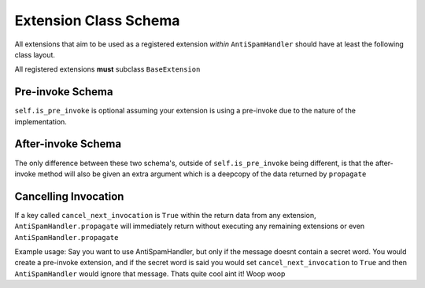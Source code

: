 Extension Class Schema
======================

All extensions that aim to be used as a registered
extension *within* ``AntiSpamHandler`` should
have at least the following class layout.

All registered extensions **must** subclass ``BaseExtension``


Pre-invoke Schema
-----------------

.. code-block:: python
    :linenos:

    class Placeholder:
        def __init__(self):
            self.is_pre_invoke = True

        async def propagate(self, message: discord.Message) -> dict:
            # Do your code stuff here

``self.is_pre_invoke`` is optional assuming your extension is using
a pre-invoke due to the nature of the implementation.

After-invoke Schema
-------------------

.. code-block:: python
    :linenos:

    class Placeholder:
        def __init__(self):
            self.is_pre_invoke = False

        async def propagate(self, message: discord.Message, propagate_data: dict) -> dict:
            # Do your code stuff here


The only difference between these two schema's, outside of ``self.is_pre_invoke``
being different, is that the after-invoke method will also be given an
extra argument which is a deepcopy of the data returned by ``propagate``


Cancelling Invocation
---------------------
If a key called ``cancel_next_invocation`` is ``True`` within
the return data from any extension, ``AntiSpamHandler.propagate``
will immediately return without executing any remaining extensions
or even ``AntiSpamHandler.propagate``

Example usage:
Say you want to use AntiSpamHandler, but only if the message doesnt
contain a secret word. You would create a pre-invoke extension, and
if the secret word is said you would set ``cancel_next_invocation``
to ``True`` and then ``AntiSpamHandler`` would ignore that message.
Thats quite cool aint it! Woop woop